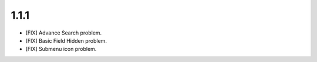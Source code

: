 1.1.1
===================
- [FIX] Advance Search problem.
- [FIX] Basic Field Hidden problem.
- [FIX] Submenu icon problem.
